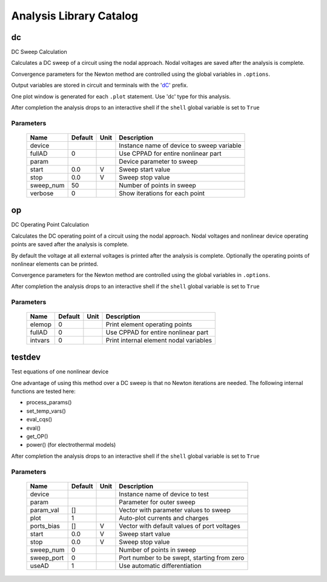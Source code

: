 ========================
Analysis Library Catalog
========================
 
dc
--


DC Sweep Calculation

Calculates a DC sweep of a circuit using the nodal approach. Nodal
voltages are saved after the analysis is complete.

Convergence parameters for the Newton method are controlled using
the global variables in ``.options``.

Output variables are stored in circuit and terminals with the
'dC_' prefix.

One plot window is generated for each ``.plot`` statement. Use
'dc' type for this analysis.

After completion the analysis drops to an interactive shell if the
``shell`` global variable is set to ``True``


Parameters
++++++++++

 =========== ============ ============ ===================================================== 
 Name         Default      Unit         Description                                          
 =========== ============ ============ ===================================================== 
 device                                 Instance name of device to sweep variable            
 fullAD       0                         Use CPPAD for entire nonlinear part                  
 param                                  Device parameter to sweep                            
 start        0.0          V            Sweep start value                                    
 stop         0.0          V            Sweep stop value                                     
 sweep_num    50                        Number of points in sweep                            
 verbose      0                         Show iterations for each point                       
 =========== ============ ============ ===================================================== 

op
--


DC Operating Point Calculation

Calculates the DC operating point of a circuit using the nodal
approach. Nodal voltages and nonlinear device operating points are
saved after the analysis is complete.

By default the voltage at all external voltages is printed after
the analysis is complete. Optionally the operating points of
nonlinear elements can be printed. 

Convergence parameters for the Newton method are controlled using
the global variables in ``.options``.

After completion the analysis drops to an interactive shell if the
``shell`` global variable is set to ``True``


Parameters
++++++++++

 =========== ============ ============ ===================================================== 
 Name         Default      Unit         Description                                          
 =========== ============ ============ ===================================================== 
 elemop       0                         Print element operating points                       
 fullAD       0                         Use CPPAD for entire nonlinear part                  
 intvars      0                         Print internal element nodal variables               
 =========== ============ ============ ===================================================== 

testdev
-------


Test equations of one nonlinear device

One advantage of using this method over a DC sweep is that no
Newton iterations are needed. The following internal functions are
tested here:

* process_params()
* set_temp_vars()
* eval_cqs()
* eval()
* get_OP()
* power() (for electrothermal models)

After completion the analysis drops to an interactive shell if the
``shell`` global variable is set to ``True``


Parameters
++++++++++

 =========== ============ ============ ===================================================== 
 Name         Default      Unit         Description                                          
 =========== ============ ============ ===================================================== 
 device                                 Instance name of device to test                      
 param                                  Parameter for outer sweep                            
 param_val    []                        Vector with parameter values to sweep                
 plot         1                         Auto-plot currents and charges                       
 ports_bias   []           V            Vector with default values of port voltages          
 start        0.0          V            Sweep start value                                    
 stop         0.0          V            Sweep stop value                                     
 sweep_num    0                         Number of points in sweep                            
 sweep_port   0                         Port number to be swept, starting from zero          
 useAD        1                         Use automatic differentiation                        
 =========== ============ ============ ===================================================== 

